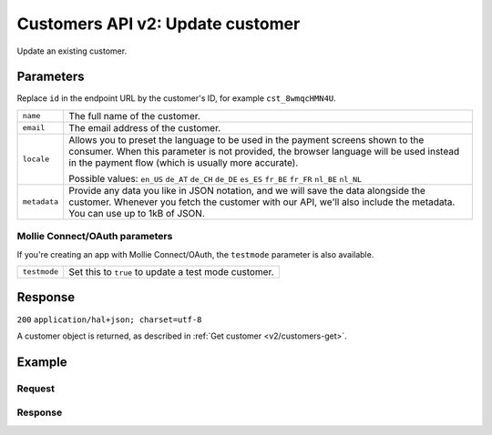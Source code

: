 .. _v2/customers-update:

Customers API v2: Update customer
=================================

.. endpoint::
   :method: POST
   :url: https://api.mollie.com/v2/customers/*id*

.. authentication::
   :api_keys: true
   :oauth: true

Update an existing customer.

Parameters
----------
Replace ``id`` in the endpoint URL by the customer's ID, for example ``cst_8wmqcHMN4U``.

.. list-table::
   :widths: auto

   * - | ``name``

       .. type:: string
          :required: false

     - The full name of the customer.

   * - | ``email``

       .. type:: string
          :required: false

     - The email address of the customer.

   * - | ``locale``

       .. type:: string
          :required: false

     - Allows you to preset the language to be used in the payment screens shown to the consumer. When this
       parameter is not provided, the browser language will be used instead in the payment flow (which is usually more
       accurate).

       Possible values: ``en_US`` ``de_AT`` ``de_CH`` ``de_DE`` ``es_ES`` ``fr_BE`` ``fr_FR`` ``nl_BE`` ``nl_NL``

   * - | ``metadata``

       .. type:: object
          :required: false

     - Provide any data you like in JSON notation, and we will save the data alongside the customer. Whenever
       you fetch the customer with our API, we'll also include the metadata. You can use up to 1kB of JSON.

Mollie Connect/OAuth parameters
^^^^^^^^^^^^^^^^^^^^^^^^^^^^^^^
If you're creating an app with Mollie Connect/OAuth, the ``testmode`` parameter is also available.

.. list-table::
   :widths: auto

   * - | ``testmode``

       .. type:: boolean
          :required: false

     - Set this to ``true`` to update a test mode customer.

Response
--------
``200`` ``application/hal+json; charset=utf-8``

A customer object is returned, as described in :ref:`Get customer <v2/customers-get>`.

Example
-------

Request
^^^^^^^
.. code-block:: bash
   :linenos:

   curl -X POST https://api.mollie.com/v2/customers/cst_8wmqcHMN4U \
       -H "Authorization: Bearer test_dHar4XY7LxsDOtmnkVtjNVWXLSlXsM" \
       -d "{\"name\":\"Updated Customer A\",\"email\":\"updated-customer@example.org\"}"

Response
^^^^^^^^
.. code-block:: http
   :linenos:

   HTTP/1.1 200 OK
   Content-Type: application/hal+json; charset=utf-8

   {
       "resource": "customer",
       "id": "cst_8wmqcHMN4U",
       "mode": "test",
       "name": "Updated Customer A",
       "email": "updated-customer@example.org",
       "locale": "nl_NL",
       "metadata": null,
       "recentlyUsedMethods": [
           "creditcard",
           "ideal"
       ],
       "createdAt": "2018-04-06T13:23:21.0Z",
       "_links": {
           "self": {
               "href": "https://api.mollie.com/v2/customers/cst_8wmqcHMN4U",
               "type": "application/hal+json"
           },
           "documentation": {
               "href": "https://www.mollie.com/en/docs/reference/customers/get",
               "type": "text/html"
           }
       }
   }
